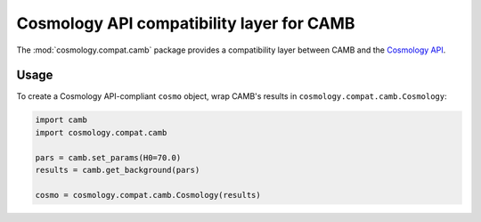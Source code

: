 .. module:: cosmology.compat.camb

Cosmology API compatibility layer for CAMB
==========================================

The :mod:`cosmology.compat.camb` package provides a compatibility layer between
CAMB and the `Cosmology API <https://cosmology.readthedocs.io>`_.


Usage
-----

To create a Cosmology API-compliant ``cosmo`` object, wrap CAMB's results in
``cosmology.compat.camb.Cosmology``:

.. code-block::

   import camb
   import cosmology.compat.camb

   pars = camb.set_params(H0=70.0)
   results = camb.get_background(pars)

   cosmo = cosmology.compat.camb.Cosmology(results)
